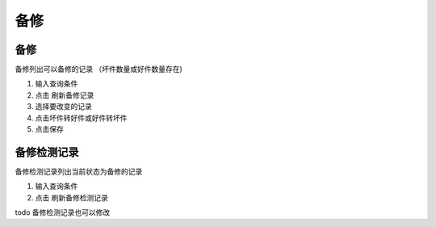 备修
-------------------------------

备修
==========================

备修列出可以备修的记录 （坏件数量或好件数量存在)

1. 输入查询条件
2. 点击 刷新备修记录
3. 选择要改变的记录
4. 点击坏件转好件或好件转坏件
5. 点击保存


备修检测记录
=======================

备修检测记录列出当前状态为备修的记录

1. 输入查询条件
2. 点击 刷新备修检测记录


todo 备修检测记录也可以修改 